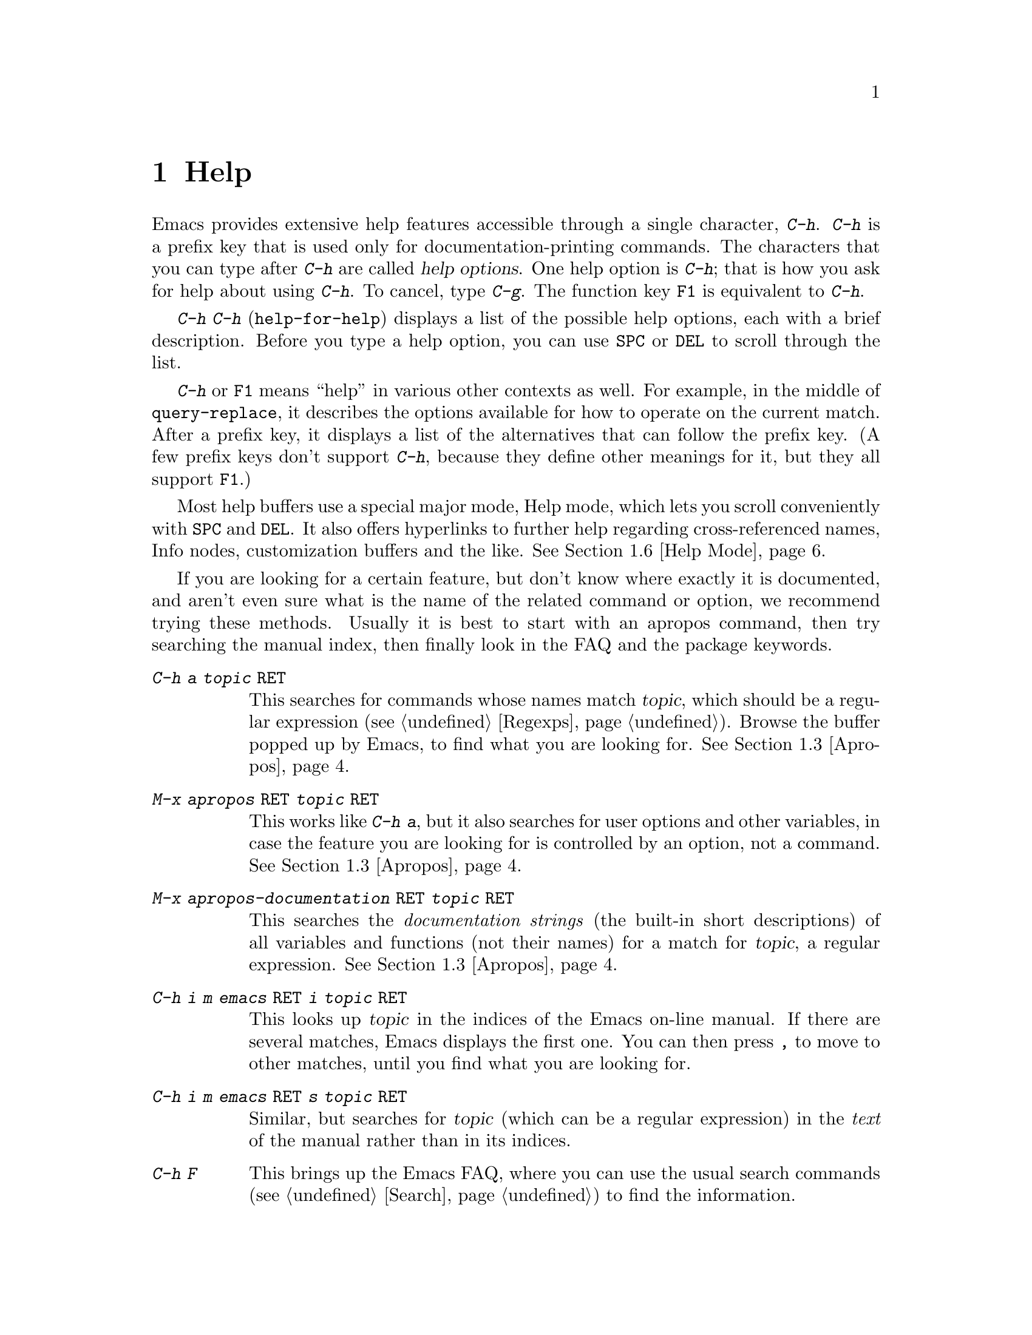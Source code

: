 @c This is part of the Emacs manual.
@c Copyright (C) 1985, 86, 87, 93, 94, 95, 97, 2000
@c   Free Software Foundation, Inc.
@c See file emacs.texi for copying conditions.
@node Help, Mark, M-x, Top
@chapter Help
@kindex Help
@cindex help
@cindex self-documentation
@findex help-command
@kindex C-h
@kindex F1

  Emacs provides extensive help features accessible through a single
character, @kbd{C-h}.  @kbd{C-h} is a prefix key that is used only for
documentation-printing commands.  The characters that you can type after
@kbd{C-h} are called @dfn{help options}.  One help option is @kbd{C-h};
that is how you ask for help about using @kbd{C-h}.  To cancel, type
@kbd{C-g}.  The function key @key{F1} is equivalent to @kbd{C-h}.

@kindex C-h C-h
@findex help-for-help
  @kbd{C-h C-h} (@code{help-for-help}) displays a list of the possible
help options, each with a brief description.  Before you type a help
option, you can use @key{SPC} or @key{DEL} to scroll through the list.

  @kbd{C-h} or @key{F1} means ``help'' in various other contexts as
well.  For example, in the middle of @code{query-replace}, it describes
the options available for how to operate on the current match.  After a
prefix key, it displays a list of the alternatives that can follow the
prefix key.  (A few prefix keys don't support @kbd{C-h}, because they
define other meanings for it, but they all support @key{F1}.)

  Most help buffers use a special major mode, Help mode, which lets you
scroll conveniently with @key{SPC} and @key{DEL}.  It also offers
hyperlinks to further help regarding cross-referenced names, Info nodes,
customization buffers and the like.  @xref{Help Mode}.

@cindex searching documentation efficiently
@cindex looking for a subject in documentation
  If you are looking for a certain feature, but don't know where
exactly it is documented, and aren't even sure what is the name of the
related command or option, we recommend trying these methods.  Usually
it is best to start with an apropos command, then try searching the
manual index, then finally look in the FAQ and the package keywords.

@table @kbd
@item C-h a @var{topic} @key{RET}
This searches for commands whose names match @var{topic}, which should
be a regular expression (@pxref{Regexps}).  Browse the buffer popped
up by Emacs, to find what you are looking for.  @xref{Apropos}.

@item M-x apropos @key{RET} @var{topic} @key{RET}
This works like @kbd{C-h a}, but it also searches for user options and
other variables, in case the feature you are looking for is controlled
by an option, not a command.  @xref{Apropos}.

@item M-x apropos-documentation @key{RET} @var{topic} @key{RET}
This searches the @emph{documentation strings} (the built-in short
descriptions) of all variables and functions (not their names) for a
match for @var{topic}, a regular expression.  @xref{Apropos}.

@item C-h i m emacs @key{RET} i @var{topic} @key{RET}
This looks up @var{topic} in the indices of the Emacs on-line manual.
If there are several matches, Emacs displays the first one.  You can then
press @key{,} to move to other matches, until you find what you are
looking for.

@item C-h i m emacs @key{RET} s @var{topic} @key{RET}
Similar, but searches for @var{topic} (which can be a regular
expression) in the @emph{text} of the manual rather than in its
indices.

@item C-h F
This brings up the Emacs FAQ, where you can use the usual search
commands (@pxref{Search}) to find the information.

@item C-h p
Finally, you can try looking up a suitable package using keywords
pertinent to the feature you need.  @xref{Library Keywords}.
@end table

@menu
* Help Summary::	Brief list of all Help commands.
* Key Help::		Asking what a key does in Emacs.
* Name Help::		Asking about a command, variable or function name.
* Apropos::		Asking what pertains to a given topic.
* Library Keywords::	Finding Lisp libraries by keywords (topics).
* Language Help::       Help relating to international language support.
* Help Mode::           Special features of Help mode and Help buffers.
* Misc Help::		Other help commands.
* Help Echo::           Help on active text and tooltips (`balloon help')
@end menu

@iftex
@node Help Summary
@end iftex
@ifinfo
@node Help Summary
@section Help Summary
@end ifinfo

  Here is a summary of the defined help commands.

@table @kbd
@item C-h a @var{regexp} @key{RET}
Display a list of commands whose names match @var{regexp}
(@code{apropos-command}).
@item C-h b
Display a table of all key bindings in effect now, in this order: minor
mode bindings, major mode bindings, and global bindings
(@code{describe-bindings}).
@item C-h c @var{key}
Print the name of the command that @var{key} runs
(@code{describe-key-briefly}).  Here @kbd{c} stands for ``character.''
For more extensive information on @var{key}, use @kbd{C-h k}.
@item C-h f @var{function} @key{RET}
Display documentation on the Lisp function named @var{function}
(@code{describe-function}).  Since commands are Lisp functions,
a command name may be used.
@item C-h h
Display the @file{hello} file, which shows examples of various character
sets.
@item C-h i
Run Info, the program for browsing documentation files (@code{info}).
The complete Emacs manual is available on-line in Info.
@item C-h k @var{key}
Display the name and documentation of the command that @var{key} runs
(@code{describe-key}).
@item C-h l
Display a description of the last 100 characters you typed
(@code{view-lossage}).
@item C-h m
Display documentation of the current major mode (@code{describe-mode}).
@item C-h n
Display documentation of Emacs changes, most recent first
(@code{view-emacs-news}).
@item C-h P
Display info on known problems with Emacs and possible workarounds
(@code{view-emacs-problems}).
@item C-h p
Find packages by topic keyword (@code{finder-by-keyword}).
@item C-h s
Display current contents of the syntax table, plus an explanation of
what they mean (@code{describe-syntax}).  @xref{Syntax}.
@item C-h t
Enter the Emacs interactive tutorial (@code{help-with-tutorial}).
@item C-h v @var{var} @key{RET}
Display the documentation of the Lisp variable @var{var}
(@code{describe-variable}).
@item C-h w @var{command} @key{RET}
Print which keys run the command named @var{command} (@code{where-is}).
@item C-h C @var{coding} @key{RET}
Describe coding system @var{coding}
(@code{describe-coding-system}).
@item C-h C @key{RET}
Describe the coding systems currently in use.
@item C-h I @var{method} @key{RET}
Describe an input method (@code{describe-input-method}).
@item C-h L @var{language-env} @key{RET}
Describe information on the character sets, coding systems and input
methods used for language environment @var{language-env}
(@code{describe-language-environment}).
@item C-h C-c
Display the copying conditions for GNU Emacs.
@item C-h C-d
Display information about getting new versions of GNU Emacs.
@item C-h C-f @var{function} @key{RET}
Enter Info and go to the node documenting the Emacs function @var{function}
(@code{Info-goto-emacs-command-node}).
@item C-h C-k @var{key}
Enter Info and go to the node where the key sequence @var{key} is
documented (@code{Info-goto-emacs-key-command-node}).
@item C-h C-p
Display information about the GNU Project.
@item C-h @key{TAB} @var{symbol} @key{RET}
Display the Info documentation on symbol @var{symbol} according to the
programming language you are editing (@code{info-lookup-symbol}).
@end table

@node Key Help
@section Documentation for a Key

@kindex C-h c
@findex describe-key-briefly
  The most basic @kbd{C-h} options are @kbd{C-h c}
(@code{describe-key-briefly}) and @w{@kbd{C-h k}} (@code{describe-key}).
@kbd{C-h c @var{key}} prints in the echo area the name of the command
that @var{key} is bound to.  For example, @kbd{C-h c C-f} prints
@samp{forward-char}.  Since command names are chosen to describe what
the commands do, this is a good way to get a very brief description of
what @var{key} does.

@kindex C-h k
@findex describe-key
  @kbd{C-h k @var{key}} is similar but gives more information: it
displays the documentation string of the command as well as its name.
This is too big for the echo area, so a window is used for the display.

  @kbd{C-h c} and @kbd{C-h k} work for any sort of key sequences,
including function keys and mouse events.

@node Name Help
@section Help by Command or Variable Name

@kindex C-h f
@findex describe-function
  @kbd{C-h f} (@code{describe-function}) reads the name of a Lisp function
using the minibuffer, then displays that function's documentation string
in a window.  Since commands are Lisp functions, you can use this to get
the documentation of a command that you know by name.  For example,

@example
C-h f auto-fill-mode @key{RET}
@end example

@noindent
displays the documentation of @code{auto-fill-mode}.  This is the only
way to get the documentation of a command that is not bound to any key
(one which you would normally run using @kbd{M-x}).

  @kbd{C-h f} is also useful for Lisp functions that you are planning to
use in a Lisp program.  For example, if you have just written the
expression @code{(make-vector len)} and want to check that you are using
@code{make-vector} properly, type @kbd{C-h f make-vector @key{RET}}.
Because @kbd{C-h f} allows all function names, not just command names,
you may find that some of your favorite abbreviations that work in
@kbd{M-x} don't work in @kbd{C-h f}.  An abbreviation may be unique
among command names yet fail to be unique when other function names are
allowed.

  The function name for @kbd{C-h f} to describe has a default which is
used if you type @key{RET} leaving the minibuffer empty.  The default is
the function called by the innermost Lisp expression in the buffer around
point, @emph{provided} that is a valid, defined Lisp function name.  For
example, if point is located following the text @samp{(make-vector (car
x)}, the innermost list containing point is the one that starts with
@samp{(make-vector}, so the default is to describe the function
@code{make-vector}.

  @kbd{C-h f} is often useful just to verify that you have the right
spelling for the function name.  If @kbd{C-h f} mentions a name from the
buffer as the default, that name must be defined as a Lisp function.  If
that is all you want to know, just type @kbd{C-g} to cancel the @kbd{C-h
f} command, then go on editing.

@kindex C-h w
@findex where-is
  @kbd{C-h w @var{command} @key{RET}} tells you what keys are bound to
@var{command}.  It prints a list of the keys in the echo area.  If it
says the command is not on any key, you must use @kbd{M-x} to run it.
@kbd{C-h w} runs the command @code{where-is}.

  @kbd{C-h v} (@code{describe-variable}) is like @kbd{C-h f} but describes
Lisp variables instead of Lisp functions.  Its default is the Lisp symbol
around or before point, but only if that is the name of a known Lisp
variable.  @xref{Variables}.@refill

  Help buffers describing variables or functions defined in Lisp
normally have hyperlinks to the Lisp definition, if you have the Lisp
source files installed.  If you know Lisp, this provides the ultimate
documentation.  If you don't know Lisp, you should learn it.  If you
are treating Emacs as an object file, then you are just @emph{using}
Emacs.  For real intimacy with Emacs, you must read the source code.

@node Apropos
@section Apropos

@kindex C-h a
@findex apropos-command
@cindex apropos
  A more sophisticated sort of question to ask is, ``What are the
commands for working with files?''  To ask this question, type @kbd{C-h
a file @key{RET}}, which displays a list of all command names that
contain @samp{file}, including @code{copy-file}, @code{find-file}, and
so on.  With each command name appears a brief description of how to use
the command, and what keys you can currently invoke it with.  For
example, it would say that you can invoke @code{find-file} by typing
@kbd{C-x C-f}.  The @kbd{a} in @kbd{C-h a} stands for ``Apropos'';
@kbd{C-h a} runs the command @code{apropos-command}.  This command
normally checks only commands (interactive functions); if you specify a
prefix argument, it checks noninteractive functions as well.

  Because @kbd{C-h a} looks only for functions whose names contain the
string you specify, you must use ingenuity in choosing the
string.  If you are looking for commands for killing backwards and
@kbd{C-h a kill-backwards @key{RET}} doesn't reveal any, don't give up.
Try just @kbd{kill}, or just @kbd{backwards}, or just @kbd{back}.  Be
persistent.  Also note that you can use a regular expression as the
argument, for more flexibility (@pxref{Regexps}).

  Here is a set of arguments to give to @kbd{C-h a} that covers many
classes of Emacs commands, since there are strong conventions for naming
the standard Emacs commands.  By giving you a feel for the naming
conventions, this set should also serve to aid you in developing a
technique for picking @code{apropos} strings.

@quotation
char, line, word, sentence, paragraph, region, page, sexp, list, defun,
rect, buffer, frame, window, face, file, dir, register, mode, beginning, end,
forward, backward, next, previous, up, down, search, goto, kill, delete,
mark, insert, yank, fill, indent, case, change, set, what, list, find,
view, describe, default.
@end quotation

@findex apropos-variable
  To list all user variables that match a regexp, use the command
@kbd{M-x apropos-variable}. This command shows only user variables and
customization options by default; if you specify a prefix argument, it
checks all variables.

@findex apropos
  To list all Lisp symbols that contain a match for a regexp, not just
the ones that are defined as commands, use the command @kbd{M-x apropos}
instead of @kbd{C-h a}.  This command does not check key bindings by
default; specify a numeric argument if you want it to check them.

@findex apropos-documentation
  The @code{apropos-documentation} command is like @code{apropos} except
that it searches documentation strings as well as symbol names for
matches for the specified regular expression.

@findex apropos-value
  The @code{apropos-value} command is like @code{apropos} except that it
searches symbols' values for matches for the specified regular
expression.  This command does not check function definitions or
property lists by default; specify a numeric argument if you want it to
check them.

@vindex apropos-do-all
  If the variable @code{apropos-do-all} is non-@code{nil}, the commands
above all behave as if they had been given a prefix argument.

  If you want more information about a function definition, variable or
symbol property listed in the Apropos buffer, you can click on it with
@kbd{Mouse-2} or move there and type @key{RET}.

@node Library Keywords
@section Keyword Search for Lisp Libraries

@kindex C-h p
@findex finder-by-keyword
The @kbd{C-h p} command lets you search the standard Emacs Lisp
libraries by topic keywords.  Here is a partial list of keywords you can
use:

@display
abbrev --- abbreviation handling, typing shortcuts, macros.
bib --- support for the bibliography processor @code{bib}.
c --- C and C++ language support.
calendar --- calendar and time management support.
comm --- communications, networking, remote access to files.
data --- support for editing files of data.
docs --- support for Emacs documentation.
emulations --- emulations of other editors.
extensions --- Emacs Lisp language extensions.
faces --- support for using faces (fonts and colors; @pxref{Faces}).
frames --- support for Emacs frames and window systems.
games --- games, jokes and amusements.
hardware --- support for interfacing with exotic hardware.
help --- support for on-line help systems.
hypermedia --- support for links within text, or other media types.
i18n --- internationalization and alternate character-set support.
internal --- code for Emacs internals, build process, defaults.
languages --- specialized modes for editing programming languages.
lisp --- support for using Lisp (including Emacs Lisp).
local --- libraries local to your site.
maint --- maintenance aids for the Emacs development group.
mail --- modes for electronic-mail handling.
matching --- searching and matching.
news --- support for netnews reading and posting.
non-text --- support for editing files that are not ordinary text.
oop --- support for object-oriented programming.
outlines --- hierarchical outlining.
processes --- process, subshell, compilation, and job control support.
terminals --- support for terminal types.
tex --- support for the @TeX{} formatter.
tools --- programming tools.
unix --- front-ends/assistants for, or emulators of, Unix features.
vms --- support code for VMS.
wp --- word processing.
@end display

@node Language Help
@section Help for International Language Support

  You can use the command @kbd{C-h L}
(@code{describe-language-environment}) to find out the support for a
specific language environment.  @xref{Language Environments}.  This
tells you which languages this language environment is useful for, and
lists the character sets, coding systems, and input methods that go with
it.  It also shows some sample text to illustrate scripts.

  The command @kbd{C-h h} (@code{view-hello-file}) displays the file
@file{etc/HELLO}, which shows how to say ``hello'' in many languages.

  The command @kbd{C-h I} (@code{describe-input-method}) describes
information about input methods---either a specified input method, or by
default the input method in use.  @xref{Input Methods}.

  The command @kbd{C-h C} (@code{describe-coding-system}) describes
information about coding systems---either a specified coding system, or
the ones currently in use.  @xref{Coding Systems}.

@node Help Mode
@section Help Mode Commands

  Help buffers provide the commands of View mode (@pxref{Misc File
Ops}), plus a few special commands of their own.

@table @kbd
@item @key{SPC}
Scroll forward.
@item @key{DEL}
@itemx @key{BS}
Scroll backward.  On some keyboards, this key is known as @key{BS} or
@key{backspace}.
@item @key{RET}
Follow a cross reference at point.
@item @key{TAB}
Move point forward to the next cross reference.
@item S-@key{TAB}
Move point back to the previous cross reference.
@item Mouse-2
Follow a cross reference that you click on.
@end table

  When a command name (@pxref{M-x,, Running Commands by Name}) or
variable name (@pxref{Variables}) appears in the documentation, it
normally appears inside paired single-quotes.  You can click on the name
with @kbd{Mouse-2}, or move point there and type @key{RET}, to view the
documentation of that command or variable.  Use @kbd{C-c C-b} to retrace
your steps.

@kindex @key{TAB} @r{(Help mode)}
@findex help-next-ref
@kindex S-@key{TAB} @r{(Help mode)}
@findex help-previous-ref
  There are convenient commands for moving point to cross references in
the help text.  @key{TAB} (@code{help-next-ref}) moves point down to the
next cross reference.  Use @kbd{S-@key{TAB}} to move point up to the
previous cross reference (@code{help-previous-ref}).

@node Misc Help
@section Other Help Commands

@kindex C-h i
@findex info
@cindex Info
@cindex manuals, on-line
@cindex on-line manuals
  @kbd{C-h i} (@code{info}) runs the Info program, which is used for
browsing through structured documentation files.  The entire Emacs manual
is available within Info.  Eventually all the documentation of the GNU
system will be available.  Type @kbd{h} after entering Info to run
a tutorial on using Info.

  If you specify a numeric argument, @kbd{C-h i} prompts for the name of
a documentation file.  This way, you can browse a file which doesn't
have an entry in the top-level Info menu.  It is also handy when you
need to get to the documentation quickly, and you know the exact name of
the file.

@kindex C-h C-f
@kindex C-h C-k
@findex Info-goto-emacs-key-command-node
@findex Info-goto-emacs-command-node
  There are two special help commands for accessing Emacs documentation
through Info.  @kbd{C-h C-f @var{function} @key{RET}} enters Info and
goes straight to the documentation of the Emacs function
@var{function}.  @kbd{C-h C-k @var{key}} enters Info and goes straight
to the documentation of the key @var{key}.  These two keys run the
commands @code{Info-goto-emacs-command-node} and
@code{Info-goto-emacs-key-command-node}.

  When editing a program, if you have an Info version of the manual for
the programming language, you can use the command @kbd{C-h C-i} to refer
to the manual documentation for a symbol (keyword, function or
variable).  The details of how this command works depend on the major
mode.

@kindex C-h l
@findex view-lossage
  If something surprising happens, and you are not sure what commands you
typed, use @kbd{C-h l} (@code{view-lossage}).  @kbd{C-h l} prints the last
100 command characters you typed in.  If you see commands that you don't
know, you can use @kbd{C-h c} to find out what they do.

@kindex C-h m
@findex describe-mode
  Emacs has numerous major modes, each of which redefines a few keys and
makes a few other changes in how editing works.  @kbd{C-h m}
(@code{describe-mode}) prints documentation on the current major mode,
which normally describes all the commands that are changed in this
mode.

@kindex C-h b
@findex describe-bindings
  @kbd{C-h b} (@code{describe-bindings}) and @kbd{C-h s}
(@code{describe-syntax}) present other information about the current
Emacs mode.  @kbd{C-h b} displays a list of all the key bindings now in
effect; the local bindings defined by the current minor modes first,
then the local bindings defined by the current major mode, and finally
the global bindings (@pxref{Key Bindings}).  @kbd{C-h s} displays the
contents of the syntax table, with explanations of each character's
syntax (@pxref{Syntax}).

  You can get a similar list for a particular prefix key by typing
@kbd{C-h} after the prefix key.  (There are a few prefix keys for which
this does not work---those that provide their own bindings for
@kbd{C-h}.  One of these is @key{ESC}, because @kbd{@key{ESC} C-h} is
actually @kbd{C-M-h}, which marks a defun.)

@kindex C-h F
@findex view-emacs-FAQ
@kindex C-h n
@findex view-emacs-news
@kindex C-h C-c
@findex describe-copying
@kindex C-h C-d
@findex describe-distribution
@kindex C-h C-w
@findex describe-no-warranty
@kindex C-h C-p
@findex describe-project
@kindex C-h P
@findex view-emacs-problems
  The other @kbd{C-h} options display various files of useful
information.  @kbd{C-h C-w} displays the full details on the complete
absence of warranty for GNU Emacs.  @kbd{C-h n} (@code{view-emacs-news})
displays the file @file{emacs/etc/NEWS}, which contains documentation on
Emacs changes arranged chronologically.  @kbd{C-h F}
(@code{view-emacs-FAQ}) displays the Emacs frequently-answered-questions
list.  @kbd{C-h t} (@code{help-with-tutorial}) displays the
learn-by-doing Emacs tutorial.  @kbd{C-h C-c} (@code{describe-copying})
displays the file @file{emacs/etc/COPYING}, which tells you the
conditions you must obey in distributing copies of Emacs.  @kbd{C-h C-d}
(@code{describe-distribution}) displays the file
@file{emacs/etc/DISTRIB}, which tells you how you can order a copy of
the latest version of Emacs.  @kbd{C-h C-p} (@code{describe-project})
displays general information about the GNU Project.  @kbd{C-h P}
(@code{view-emacs-problems}) displays the file
@file{emacs/etc/PROBLEMS}, which lists known problems with Emacs in
various situations with solutions or workarounds in many cases.

@node Help Echo
@section Help on Active Text and Tooltips

@cindex tooltips
@cindex ballon help
When a region of text is ``active,'' so that you can select it with
the mouse or a key like @kbd{RET}, it often has associated help text.
Areas of the mode line are examples.  This help will normally be
printed in the echo area when you move point into the active text.  In
a window system you can display the help text as a ``tooltip.''
@xref{Tooltips}.
